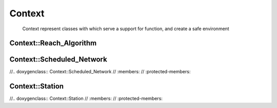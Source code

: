 Context
=======
    Context represent classes with which serve a support for function, and create a safe environment

Context::Reach_Algorithm
~~~~~~~~~~~~~~~~~~~~~~~~
.. doxygenclass:: Context::Reach_Algorithm
   :members:
   :protected-members:

Context::Scheduled_Network
~~~~~~~~~~~~~~~~~~~~~~~~~~
//.. doxygenclass:: Context::Scheduled_Network
//   :members:
//   :protected-members:

Context::Station
~~~~~~~~~~~~~~~~
//.. doxygenclass:: Context::Station
//   :members:
//   :protected-members: